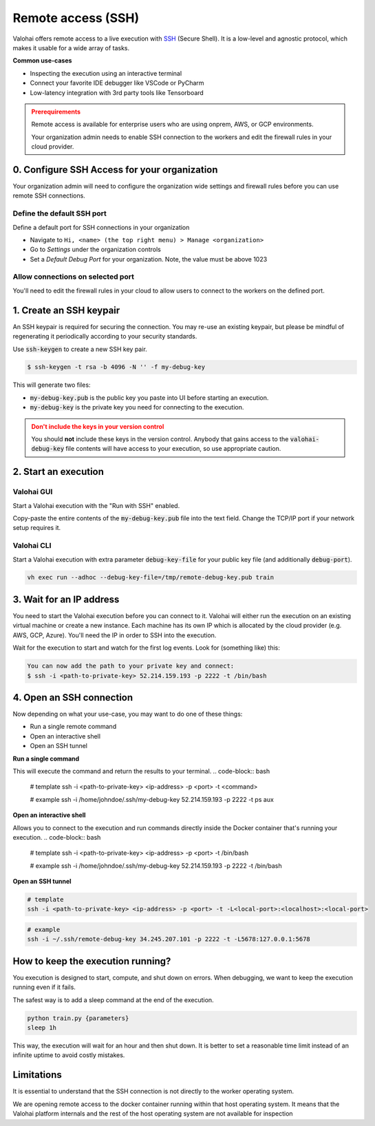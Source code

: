 
.. meta::
    :description: How remotely access and debug live execution

.. _remote-ssh:

Remote access (SSH)
################################

Valohai offers remote access to a live execution with `SSH <https://en.wikipedia.org/wiki/Secure_Shell>`_ (Secure Shell).
It is a low-level and agnostic protocol, which makes it usable for a wide array of tasks.

**Common use-cases**

* Inspecting the execution using an interactive terminal
* Connect your favorite IDE debugger like VSCode or PyCharm
* Low-latency integration with 3rd party tools like Tensorboard

.. admonition:: Prerequirements
  :class: attention

  Remote access is available for enterprise users who are using onprem, AWS, or GCP environments.

  Your organization admin needs to enable SSH connection to the workers and edit the firewall rules in your cloud provider.

0. Configure SSH Access for your organization
-----------------------------------------------

Your organization admin will need to configure the organization wide settings and firewall rules before you can use remote SSH connections.

Define the default SSH port
============================

Define a default port for SSH connections in your organization
    
* Navigate to ``Hi, <name> (the top right menu) > Manage <organization>``
* Go to *Settings* under the organization controls
* Set a *Default Debug Port* for your organization. Note, the value must be above 1023

Allow connections on selected port
==================================

You'll need to edit the firewall rules in your cloud to allow users to connect to the workers on the defined port.

.. tab:: AWS

   In AWS open the Security Group ``valohai-sg-workers`` and click *Edit Inbound rules* to add a new inbound Custom TCP rule:

   * **Type:** Custom TCP
   * **Port range:** The port number you specified in your Valohai organization's settings.
   * **Source:** Depending on your organization settings you can either set Source as 0.0.0.0/0 to allow connections from anywhere or whitelist certain IP ranges / source tags
   * **Description:** Allows connecting to Valohai jobs over SSH

   Setting the source as 0.0.0.0/0 means that inbound connections will be allowed from all addresses. However, you'll still need the SSH Private Key (generated below) in order to authenticate and successfully connect.


.. tab:: GCP

   In GCP create a new firewall rule:

   * **Name:** ``valohai-fr-worker-ssh``
   * **Description:** Allows connecting to Valohai jobs over SSH
   * **Network:** The network where your Valohai resources are created (e.g. ``valohai-vpc``)
   * **Direction:** Ingress
   * **Targets:** Specificed target tags: ``valohai-worker``
   * **Source:** Depending on your organization settings you can either set Source as 0.0.0.0/0 to allow connections from anywhere or whitelist certain IP ranges / source tags.
   * **Specified protocols and ports:**
     * TCP: with the port number you specified in your Valohai organization's settings.

   Setting the source as 0.0.0.0/0 means that inbound connections will be allowed from all addresses.. However, you'll still need the SSH Private Key (generated below) in order to authenticate and successfully connect.


1. Create an SSH keypair
----------------------------------

An SSH keypair is required for securing the connection. You may re-use an existing keypair, but please be mindful of
regenerating it periodically according to your security standards.

Use :code:`ssh-keygen` to create a new SSH key pair.

.. code-block:: bash

   $ ssh-keygen -t rsa -b 4096 -N '' -f my-debug-key

This will generate two files:

* :code:`my-debug-key.pub` is the public key you paste into UI before starting an execution.
* :code:`my-debug-key` is the private key you need for connecting to the execution.

.. admonition:: Don't include the keys in your version control
   :class: warning

   You should **not** include these keys in the version control. Anybody that gains access to the :code:`valohai-debug-key` file contents will have access to your execution, so use appropriate caution.
..

2. Start an execution
----------------------------------

Valohai GUI
===========

.. thumbnail:: /howto/remote-access/start-execution.png
   :alt: Start Valohai execution with SSH enabled
..

Start a Valohai execution with the "Run with SSH" enabled.

Copy-paste the entire contents of the :code:`my-debug-key.pub` file into the text field. Change the TCP/IP port if
your network setup requires it.

Valohai CLI
===========

Start a Valohai execution with extra parameter :code:`debug-key-file` for your public key file (and additionally :code:`debug-port`).

.. code-block:: bash

   vh exec run --adhoc --debug-key-file=/tmp/remote-debug-key.pub train

3. Wait for an IP address
----------------------------------

You need to start the Valohai execution before you can connect to it. Valohai will either run the execution on an existing virtual machine or create a new instance. Each machine has its own IP which is allocated by the cloud provider (e.g. AWS, GCP, Azure). You'll need the IP in order to SSH into the execution.

Wait for the execution to start and watch for the first log events. Look for (something like) this:

.. code-block:: bash

   You can now add the path to your private key and connect:
   $ ssh -i <path-to-private-key> 52.214.159.193 -p 2222 -t /bin/bash


.. thumbnail:: /howto/remote-access/execution-logs.png
   :alt: Start Valohai execution with SSH enabled
..

4. Open an SSH connection
----------------------------------

Now depending on what your use-case, you may want to do one of these things:

* Run a single remote command
* Open an interactive shell
* Open an SSH tunnel

**Run a single command**

This will execute the command and return the results to your terminal.
.. code-block:: bash

   # template
   ssh -i <path-to-private-key> <ip-address> -p <port> -t <command>

   # example
   ssh -i /home/johndoe/.ssh/my-debug-key 52.214.159.193 -p 2222 -t ps aux

**Open an interactive shell**

Allows you to connect to the execution and run commands directly inside the Docker container that's running your execution.
.. code-block:: bash

   # template
   ssh -i <path-to-private-key> <ip-address> -p <port> -t /bin/bash

   # example
   ssh -i /home/johndoe/.ssh/my-debug-key 52.214.159.193 -p 2222 -t /bin/bash

**Open an SSH tunnel**

.. code-block:: bash

   # template
   ssh -i <path-to-private-key> <ip-address> -p <port> -t -L<local-port>:<localhost>:<local-port>

.. code-block:: bash

   # example
   ssh -i ~/.ssh/remote-debug-key 34.245.207.101 -p 2222 -t -L5678:127.0.0.1:5678


How to keep the execution running?
----------------------------------

You execution is designed to start, compute, and shut down on errors. When debugging, we want to keep the
execution running even if it fails.

The safest way is to add a sleep command at the end of the execution.

.. code-block:: bash

   python train.py {parameters}
   sleep 1h

This way, the execution will wait for an hour and then shut down. It is better to set a reasonable
time limit instead of an infinite uptime to avoid costly mistakes.

Limitations
----------------------------------

It is essential to understand that the SSH connection is not directly to the worker operating system.

We are opening remote access to the docker container running within that host operating system. It means that
the Valohai platform internals and the rest of the host operating system are not available for inspection
